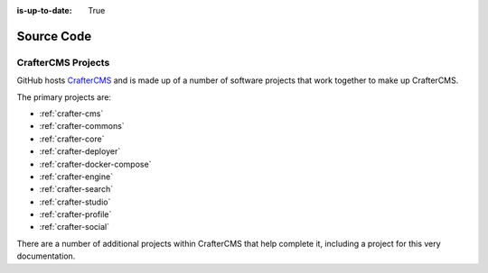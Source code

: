 :is-up-to-date: True

***********
Source Code
***********

####################
CrafterCMS Projects
####################

GitHub hosts `CrafterCMS <https://github.com/craftercms/>`_ and is made up of a number of software projects that work together to make up CrafterCMS.

The primary projects are:

* :ref:`crafter-cms`
* :ref:`crafter-commons`
* :ref:`crafter-core`
* :ref:`crafter-deployer`
* :ref:`crafter-docker-compose`
* :ref:`crafter-engine`
* :ref:`crafter-search`
* :ref:`crafter-studio`
* :ref:`crafter-profile`
* :ref:`crafter-social`

There are a number of additional projects within CrafterCMS that help complete it, including a project for this very documentation.
